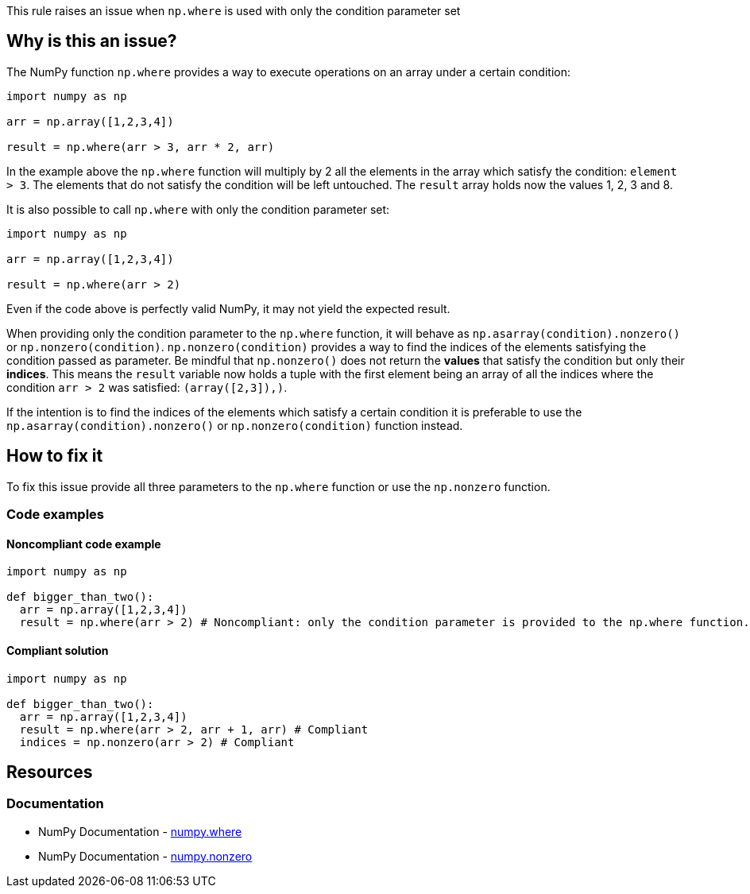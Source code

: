 This rule raises an issue when ``++np.where++`` is used with only the condition parameter set

== Why is this an issue?

The NumPy function ``++np.where++`` provides a way to execute operations on an array under a certain condition:

[source,python]
----
import numpy as np

arr = np.array([1,2,3,4])

result = np.where(arr > 3, arr * 2, arr)
----

In the example above the ``++np.where++`` function will multiply by 2 all the elements in the array which satisfy the condition: ``++element > 3++``. 
The elements that do not satisfy the condition will be left untouched.
The ``++result++`` array holds now the values 1, 2, 3 and 8.

It is also possible to call ``++np.where++`` with only the condition parameter set:

[source,python]
----
import numpy as np

arr = np.array([1,2,3,4])

result = np.where(arr > 2)
----

Even if the code above is perfectly valid NumPy, it may not yield the expected result.

When providing only the condition parameter to the ``++np.where++`` function, it will behave as ``++np.asarray(condition).nonzero()++`` or ``++np.nonzero(condition)++``. 
``++np.nonzero(condition)++`` provides a way to find the indices of the elements satisfying the condition passed as parameter. Be mindful that ``++np.nonzero()++`` does not return the *values* that satisfy the condition but only their *indices*.
This means the ``++result++`` variable now holds a tuple 
with the first element being an array of all the indices where the condition ``++arr > 2++`` was satisfied: ``++(array([2,3]),)++``.

If the intention is to find the indices of the elements which satisfy a certain condition it is preferable to use the ``++np.asarray(condition).nonzero()++`` or ``++np.nonzero(condition)++`` function instead.


== How to fix it

To fix this issue provide all three parameters to the ``++np.where++`` function or use the ``++np.nonzero++`` function.

=== Code examples

==== Noncompliant code example

[source,text,diff-id=2,diff-type=noncompliant]
----
import numpy as np

def bigger_than_two():
  arr = np.array([1,2,3,4])
  result = np.where(arr > 2) # Noncompliant: only the condition parameter is provided to the np.where function.
----

==== Compliant solution

[source,text,diff-id=1,diff-type=compliant]
----
import numpy as np

def bigger_than_two():
  arr = np.array([1,2,3,4])
  result = np.where(arr > 2, arr + 1, arr) # Compliant
  indices = np.nonzero(arr > 2) # Compliant
----



== Resources
=== Documentation

* NumPy Documentation - https://numpy.org/doc/stable/reference/generated/numpy.where.html#numpy-where[numpy.where]
* NumPy Documentation - https://numpy.org/doc/stable/reference/generated/numpy.nonzero.html#numpy.nonzero[numpy.nonzero]

